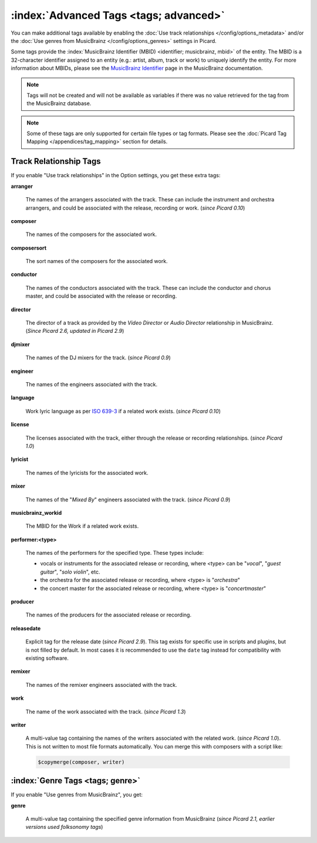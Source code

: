 .. MusicBrainz Picard Documentation Project

.. TODO: Expand definitions

.. TODO: Note which tags are not provided by Picard


.. Test Release 1

.. No extra relationships specified
.. https://musicbrainz.org/ws/2/release/8c759d7a-2ade-4201-abc2-a2a7c1a6ad6c?inc=aliases+annotation+artist-credits+artists+collections+discids+isrcs+labels+media+recordings+release-groups&fmt=json

.. Release extra relationships specified
.. https://musicbrainz.org/ws/2/release/8c759d7a-2ade-4201-abc2-a2a7c1a6ad6c?inc=aliases+annotation+artist-credits+artists+collections+discids+isrcs+labels+media+recordings+release-groups+artist-rels+recording-rels+release-group-level-rels+release-rels+series-rels+url-rels+work-rels&fmt=json

.. Track extra relationships specified
.. https://musicbrainz.org/ws/2/release/8c759d7a-2ade-4201-abc2-a2a7c1a6ad6c?inc=aliases+annotation+artist-credits+artists+collections+discids+isrcs+labels+media+recordings+release-groups+artist-rels+recording-rels+release-group-level-rels+release-rels+series-rels+url-rels+work-rels+recording-level-rels+work-level-rels&fmt=json


.. Test Release 2

.. No extra relationships specified
.. https://musicbrainz.org/ws/2/release/59f6dc82-6e05-4d58-8fae-d93c55a250ef?inc=aliases+annotation+artist-credits+artists+collections+discids+isrcs+labels+media+recordings+release-groups&fmt=json

.. Release extra relationships specified
.. https://musicbrainz.org/ws/2/release/59f6dc82-6e05-4d58-8fae-d93c55a250ef?inc=aliases+annotation+artist-credits+artists+collections+discids+isrcs+labels+media+recordings+release-groups+artist-rels+recording-rels+release-group-level-rels+release-rels+series-rels+url-rels+work-rels&fmt=json

.. Track extra relationships specified
.. https://musicbrainz.org/ws/2/release/59f6dc82-6e05-4d58-8fae-d93c55a250ef?inc=aliases+annotation+artist-credits+artists+collections+discids+isrcs+labels+media+recordings+release-groups+artist-rels+recording-rels+release-group-level-rels+release-rels+series-rels+url-rels+work-rels+recording-level-rels+work-level-rels&fmt=json


:index:`Advanced Tags <tags; advanced>`
========================================

You can make additional tags available by enabling the :doc:`Use track relationships </config/options_metadata>` and/or the :doc:`Use genres from MusicBrainz </config/options_genres>` settings in Picard.

Some tags provide the :index:`MusicBrainz Identifier (MBID) <identifier; musicbrainz, mbid>` of the entity. The MBID is a 32-character identifier assigned to an entity (e.g.: artist, album, track or work) to uniquely identify the entity. For more information about MBIDs, please see the `MusicBrainz Identifier <https://musicbrainz.org/doc/MusicBrainz_Identifier>`_ page in the MusicBrainz documentation.

.. note::

   Tags will not be created and will not be available as variables if there was no value retrieved for the tag from the MusicBrainz database.

.. note::

   Some of these tags are only supported for certain file types or tag formats. Please see the :doc:`Picard Tag Mapping </appendices/tag_mapping>` section for details.


.. _advanced_relationships:


Track Relationship Tags
-----------------------

If you enable "Use track relationships" in the Option settings, you get these extra tags:

**arranger**

   The names of the arrangers associated with the track. These can include the instrument and orchestra arrangers, and could be associated with the release, recording or work. (*since Picard 0.10*)

**composer**

   The names of the composers for the associated work.

**composersort**

   The sort names of the composers for the associated work.

**conductor**

   The names of the conductors associated with the track. These can include the conductor and chorus master, and could be associated with the release or recording.

**director**

   The director of a track as provided by the *Video Director* or *Audio Director* relationship in MusicBrainz. (*Since Picard 2.6, updated in Picard 2.9*)

**djmixer**

   The names of the DJ mixers for the track. (*since Picard 0.9*)

**engineer**

   The names of the engineers associated with the track.

**language**

   Work lyric language as per `ISO 639-3 <https://en.wikipedia.org/wiki/ISO_639-3>`_ if a related work exists. (*since Picard 0.10*)

**license**

   The licenses associated with the track, either through the release or recording relationships. (*since Picard 1.0*)

**lyricist**

   The names of the lyricists for the associated work.

**mixer**

   The names of the "*Mixed By*" engineers associated with the track. (*since Picard 0.9*)

**musicbrainz_workid**

   The MBID for the Work if a related work exists.

**performer:<type>**

   The names of the performers for the specified type. These types include:

   - vocals or instruments for the associated release or recording, where <type> can be "*vocal*", "*guest guitar*", "*solo violin*", etc.

   - the orchestra for the associated release or recording, where <type> is "*orchestra*"

   - the concert master for the associated release or recording, where <type> is "*concertmaster*"

**producer**

   The names of the producers for the associated release or recording.

**releasedate**

   Explicit tag for the release date (*since Picard 2.9*). This tag exists for specific use in scripts and plugins, but is not filled by default. In most cases it is recommended to use the ``date`` tag instead for compatibility with existing software.

**remixer**

   The names of the remixer engineers associated with the track.

**work**

   The name of the work associated with the track. (*since Picard 1.3*)

**writer**

   A multi-value tag containing the names of the writers associated with the related work. (*since Picard 1.0*). This is not written to most file formats automatically. You can merge this with composers with a script like:

   .. code-block:: taggerscript

      $copymerge(composer, writer)


.. _genre_settings:

:index:`Genre Tags <tags; genre>`
----------------------------------

If you enable "Use genres from MusicBrainz", you get:

**genre**

   A multi-value tag containing the specified genre information from MusicBrainz (*since Picard 2.1, earlier versions used folksonomy tags*)
